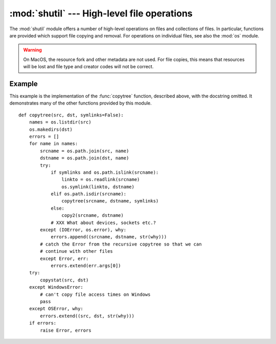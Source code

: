 
:mod:`shutil` --- High-level file operations
============================================

.. module:: shutil
   :synopsis: High-level file operations, including copying.
.. sectionauthor:: Fred L. Drake, Jr. <fdrake@acm.org>
.. partly based on the docstrings

.. index::
   single: file; copying
   single: copying files

The :mod:`shutil` module offers a number of high-level operations on files and
collections of files.  In particular, functions are provided  which support file
copying and removal. For operations on individual files, see also the
:mod:`os` module.

.. warning::
   
   On MacOS, the resource fork and other metadata are not used.  For file copies,
   this means that resources will be lost and  file type and creator codes will
   not be correct.


.. function:: copyfile(src, dst)

   Copy the contents of the file named *src* to a file named *dst*.  The
   destination location must be writable; otherwise,  an :exc:`IOError` exception
   will be raised. If *dst* already exists, it will be replaced.   Special files
   such as character or block devices and pipes cannot be copied with this
   function.  *src* and *dst* are path names given as strings.


.. function:: copyfileobj(fsrc, fdst[, length])

   Copy the contents of the file-like object *fsrc* to the file-like object *fdst*.
   The integer *length*, if given, is the buffer size. In particular, a negative
   *length* value means to copy the data without looping over the source data in
   chunks; by default the data is read in chunks to avoid uncontrolled memory
   consumption. Note that if the current file position of the *fsrc* object is not
   0, only the contents from the current file position to the end of the file will
   be copied.


.. function:: copymode(src, dst)

   Copy the permission bits from *src* to *dst*.  The file contents, owner, and
   group are unaffected.  *src* and *dst* are path names given as strings.


.. function:: copystat(src, dst)

   Copy the permission bits, last access time, last modification time, and flags
   from *src* to *dst*.  The file contents, owner, and group are unaffected.  *src*
   and *dst* are path names given as strings.


.. function:: copy(src, dst)

   Copy the file *src* to the file or directory *dst*.  If *dst* is a directory, a
   file with the same basename as *src*  is created (or overwritten) in the
   directory specified.  Permission bits are copied.  *src* and *dst* are path
   names given as strings.


.. function:: copy2(src, dst)

   Similar to :func:`copy`, but last access time and last modification time are
   copied as well.  This is similar to the Unix command :program:`cp -p`.


.. function:: copytree(src, dst[, symlinks])

   Recursively copy an entire directory tree rooted at *src*.  The destination
   directory, named by *dst*, must not already exist; it will be created as well as
   missing parent directories. Permissions and times of directories are copied with
   :func:`copystat`, individual files are copied using :func:`copy2`.   If
   *symlinks* is true, symbolic links in the source tree are represented as
   symbolic links in the new tree; if false or omitted, the contents of the linked
   files are copied to the new tree.  If exception(s) occur, an :exc:`Error` is
   raised with a list of reasons.

   The source code for this should be considered an example rather than  a tool.

   .. versionchanged:: 2.3
      :exc:`Error` is raised if any exceptions occur during copying, rather than
      printing a message.

   .. versionchanged:: 2.5
      Create intermediate directories needed to create *dst*, rather than raising an
      error. Copy permissions and times of directories using :func:`copystat`.


.. function:: rmtree(path[, ignore_errors[, onerror]])

   .. index:: single: directory; deleting

   Delete an entire directory tree (*path* must point to a directory). If
   *ignore_errors* is true, errors resulting from failed removals will be ignored;
   if false or omitted, such errors are handled by calling a handler specified by
   *onerror* or, if that is omitted, they raise an exception.

   If *onerror* is provided, it must be a callable that accepts three parameters:
   *function*, *path*, and *excinfo*. The first parameter, *function*, is the
   function which raised the exception; it will be :func:`os.listdir`,
   :func:`os.remove` or :func:`os.rmdir`.  The second parameter, *path*, will be
   the path name passed to *function*.  The third parameter, *excinfo*, will be the
   exception information return by :func:`sys.exc_info`.  Exceptions raised by
   *onerror* will not be caught.


.. function:: move(src, dst)

   Recursively move a file or directory to another location.

   If the destination is on our current filesystem, then simply use rename.
   Otherwise, copy src to the dst and then remove src.

   .. versionadded:: 2.3


.. exception:: Error

   This exception collects exceptions that raised during a mult-file operation. For
   :func:`copytree`, the exception argument is a list of 3-tuples (*srcname*,
   *dstname*, *exception*).

   .. versionadded:: 2.3


.. _shutil-example:

Example
-------

This example is the implementation of the :func:`copytree` function, described
above, with the docstring omitted.  It demonstrates many of the other functions
provided by this module. ::

   def copytree(src, dst, symlinks=False):
       names = os.listdir(src)
       os.makedirs(dst)
       errors = []
       for name in names:
           srcname = os.path.join(src, name)
           dstname = os.path.join(dst, name)
           try:
               if symlinks and os.path.islink(srcname):
                   linkto = os.readlink(srcname)
                   os.symlink(linkto, dstname)
               elif os.path.isdir(srcname):
                   copytree(srcname, dstname, symlinks)
               else:
                   copy2(srcname, dstname)
               # XXX What about devices, sockets etc.?
           except (IOError, os.error), why:
               errors.append((srcname, dstname, str(why)))
           # catch the Error from the recursive copytree so that we can
           # continue with other files
           except Error, err:
               errors.extend(err.args[0])
       try:
           copystat(src, dst)
       except WindowsError:
           # can't copy file access times on Windows
           pass
       except OSError, why:
           errors.extend((src, dst, str(why)))
       if errors:
           raise Error, errors
